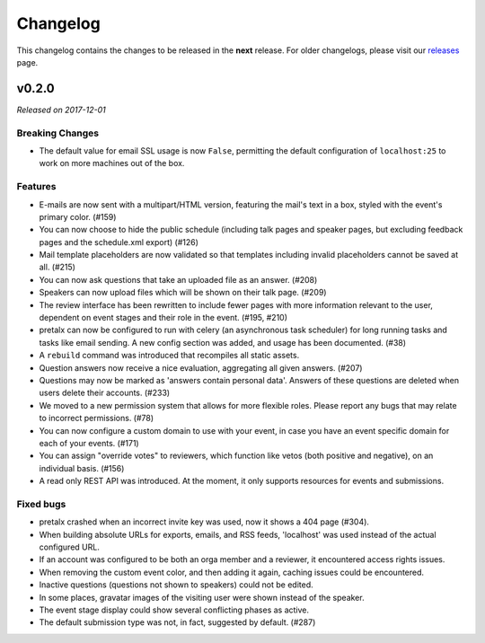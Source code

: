 Changelog
=========

This changelog contains the changes to be released in the **next** release.
For older changelogs, please visit our releases_ page.

v0.2.0
------

*Released on 2017-12-01*

Breaking Changes
~~~~~~~~~~~~~~~~

- The default value for email SSL usage is now ``False``, permitting the default
  configuration of ``localhost:25`` to work on more machines out of the box.

Features
~~~~~~~~

- E-mails are now sent with a multipart/HTML version, featuring the mail's text
  in a box, styled with the event's primary color. (#159)
- You can now choose to hide the public schedule (including talk pages and
  speaker pages, but excluding feedback pages and the schedule.xml export) (#126)
- Mail template placeholders are now validated so that templates including
  invalid placeholders cannot be saved at all. (#215)
- You can now ask questions that take an uploaded file as an answer. (#208)
- Speakers can now upload files which will be shown on their talk page. (#209)
- The review interface has been rewritten to include fewer pages with more
  information relevant to the user, dependent on event stages and their role
  in the event. (#195, #210)
- pretalx can now be configured to run with celery (an asynchronous task
  scheduler) for long running tasks and tasks like email sending. A new config
  section was added, and usage has been documented. (#38)
- A ``rebuild`` command was introduced that recompiles all static assets.
- Question answers now receive a nice evaluation, aggregating all given answers.
  (#207)
- Questions may now be marked as 'answers contain personal data'. Answers of
  these questions are deleted when users delete their accounts. (#233)
- We moved to a new permission system that allows for more flexible roles.
  Please report any bugs that may relate to incorrect permissions. (#78)
- You can now configure a custom domain to use with your event, in case
  you have an event specific domain for each of your events. (#171)
- You can assign "override votes" to reviewers, which function like vetos
  (both positive and negative), on an individual basis. (#156)
- A read only REST API was introduced. At the moment, it only supports
  resources for events and submissions.

Fixed bugs
~~~~~~~~~~~

- pretalx crashed when an incorrect invite key was used, now it shows a 404
  page (#304).
- When building absolute URLs for exports, emails, and RSS feeds, 'localhost'
  was used instead of the actual configured URL.
- If an account was configured to be both an orga member and a reviewer, it
  encountered access rights issues.
- When removing the custom event color, and then adding it again, caching issues
  could be encountered.
- Inactive questions (questions not shown to speakers) could not be edited.
- In some places, gravatar images of the visiting user were shown instead of
  the speaker.
- The event stage display could show several conflicting phases as active.
- The default submission type was not, in fact, suggested by default. (#287)


.. _releases: https://github.com/pretalx/pretalx/releases
